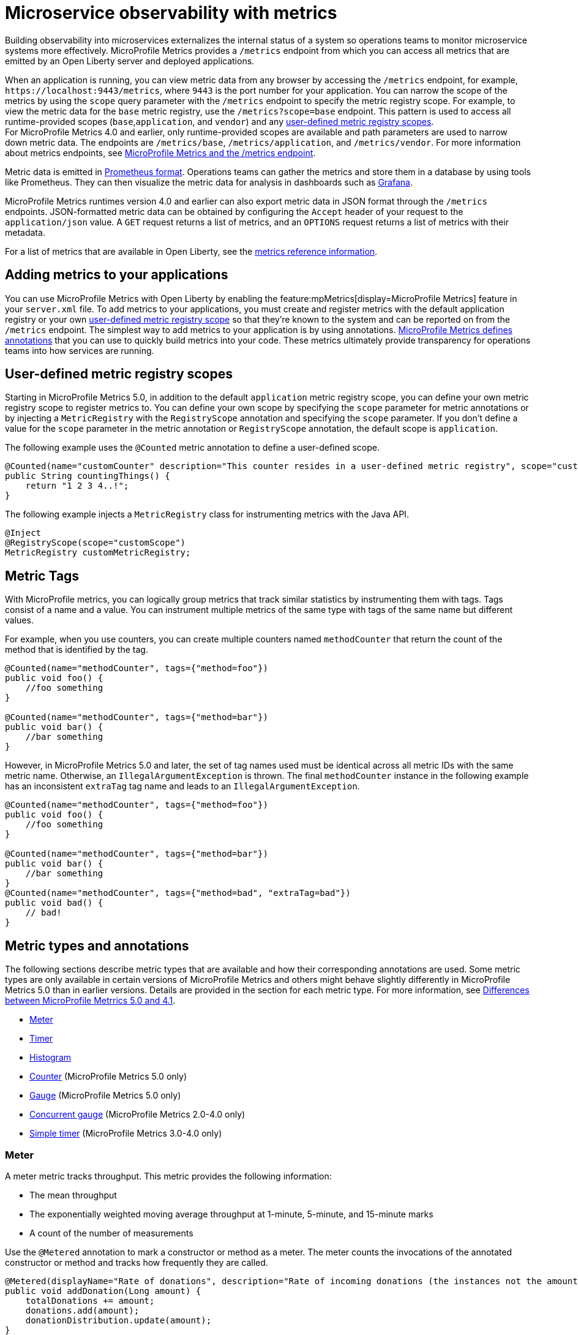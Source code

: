 // Copyright (c) 2019, 2023 IBM Corporation and others.
// Licensed under Creative Commons Attribution-NoDerivatives
// 4.0 International (CC BY-ND 4.0)
//   https://creativecommons.org/licenses/by-nd/4.0/
//
// Contributors:
//     IBM Corporation
//
:page-description: By implementing metrics, developers can build observability into microservices and externalize the internal status of a system to enable operations teams to monitor microservice systems more effectively.
:seo-title: Microservice observability with metrics - OpenLiberty.io
:seo-description: By implementing metrics, developers can build observability into microservices and externalize the internal status of a system to enable operations teams to monitor microservice systems more effectively.
:page-layout: general-reference
:page-type: general
= Microservice observability with metrics

Building observability into microservices externalizes the internal status of a system so operations teams to monitor microservice systems more effectively.
MicroProfile Metrics provides a `/metrics` endpoint from which you can access all metrics that are emitted by an Open Liberty server and deployed applications.

When an application is running, you can view metric data from any browser by accessing the `/metrics` endpoint, for example, `\https://localhost:9443/metrics`, where `9443` is the port number for your application.
You can narrow the scope of the metrics by using the `scope` query parameter with the `/metrics` endpoint to specify the metric registry scope. For example, to view the metric data for the `base` metric registry, use the `/metrics?scope=base` endpoint. This pattern is used to access all runtime-provided scopes  (`base`,`application`, and `vendor`) and any <<customscope, user-defined metric registry scopes>>. +
For MicroProfile Metrics 4.0 and earlier, only runtime-provided scopes are available and path parameters are used to narrow down metric data. The endpoints are `/metrics/base`, `/metrics/application`, and `/metrics/vendor`.
For more information about metrics endpoints, see xref:introduction-monitoring-metrics.adoc#endpoint[MicroProfile Metrics and the /metrics endpoint].


Metric data is emitted in https://prometheus.io/docs/instrumenting/exposition_formats/[Prometheus format].
Operations teams can gather the metrics and store them in a database by using tools like Prometheus.
They can then visualize the metric data for analysis in dashboards such as https://grafana.com/[Grafana].

MicroProfile Metrics runtimes version 4.0 and earlier can also export metric data in JSON format through the `/metrics` endpoints. JSON-formatted metric data can be obtained by configuring the `Accept` header of your request to the `application/json` value.
A `GET` request returns a list of metrics, and an `OPTIONS` request returns a list of metrics with their metadata.

For a list of metrics that are available in Open Liberty, see the xref:metrics-list.adoc[metrics reference information].


== Adding metrics to your applications

You can use MicroProfile Metrics with Open Liberty by enabling the feature:mpMetrics[display=MicroProfile Metrics] feature in your `server.xml` file.
To add metrics to your applications, you must create and register metrics with the default application registry or your own <<customscope,  user-defined metric registry scope>> so that they're known to the system and can be reported on from the `/metrics` endpoint.
The simplest way to add metrics to your application is by using annotations.
link:/docs/ref/microprofile/6.0/#package=org/eclipse/microprofile/metrics/annotation/package-frame.html&class=org/eclipse/microprofile/metrics/annotation/package-summary.html[MicroProfile Metrics defines annotations] that you can use to quickly build metrics into your code.
These metrics ultimately provide transparency for operations teams into how services are running.

[#customscope]
== User-defined metric registry scopes

Starting in MicroProfile Metrics 5.0, in addition to the default `application` metric registry scope, you can define your own metric registry scope to register metrics to. You can define your own scope by specifying the `scope` parameter for metric annotations or by injecting a `MetricRegistry` with the `RegistryScope` annotation and specifying the `scope` parameter. If you don't define a value for the `scope` parameter in the metric annotation or `RegistryScope` annotation, the default scope is `application`.

The following example uses the `@Counted` metric annotation to define a user-defined scope.
----
@Counted(name="customCounter" description="This counter resides in a user-defined metric registry", scope="customScope")
public String countingThings() {
    return "1 2 3 4..!";
}
----


The following example injects a `MetricRegistry` class for instrumenting metrics with the Java API.
[source,java]
----
@Inject
@RegistryScope(scope="customScope")
MetricRegistry customMetricRegistry;
----

== Metric Tags

With MicroProfile metrics, you can logically group metrics that track similar statistics by instrumenting them with tags. Tags consist of a name and a value. You can instrument multiple metrics of the same type with tags of the same name but different values. 

For example, when you use counters, you can create multiple counters named `methodCounter` that return the count of the method that is identified by the tag.

[source,java]
----

@Counted(name="methodCounter", tags={"method=foo"})
public void foo() {
    //foo something
}

@Counted(name="methodCounter", tags={"method=bar"})
public void bar() {
    //bar something
}
----

However, in MicroProfile Metrics 5.0 and later, the set of tag names used must be identical across all metric IDs with the same metric name. Otherwise, an `IllegalArgumentException` is thrown.
The final `methodCounter` instance in the following example has an inconsistent `extraTag` tag name and leads to an `IllegalArgumentException`.

[source,java]
----
@Counted(name="methodCounter", tags={"method=foo"})
public void foo() {
    //foo something
}

@Counted(name="methodCounter", tags={"method=bar"})
public void bar() {
    //bar something
}
@Counted(name="methodCounter", tags={"method=bad", "extraTag=bad"})
public void bad() {
    // bad!
}
----

== Metric types and annotations
The following sections describe metric types that are available and how their corresponding annotations are used. Some metric types are only available in certain versions of MicroProfile Metrics and others might behave slightly differently in MicroProfile Metrics 5.0 than in earlier versions. Details are provided in the section for each metric type. For more information, see xref:mp50-60.adoc#metrics[Differences between MicroProfile Metrrics 5.0 and 4.1].

* <<meter,Meter>>
* <<timer,Timer>>
* <<histogram,Histogram>>
* <<counter,Counter>> (MicroProfile Metrics 5.0 only)
* <<gauge,Gauge>> (MicroProfile Metrics 5.0 only)
* <<concurrentgauge,Concurrent gauge>> (MicroProfile Metrics 2.0-4.0 only)
* <<simpletimer,Simple timer>> (MicroProfile Metrics 3.0-4.0 only)


[#meter]
=== Meter 
A meter metric tracks throughput.
This metric provides the following information:

* The mean throughput
* The exponentially weighted moving average throughput at 1-minute, 5-minute, and 15-minute marks
* A count of the number of measurements

Use the `@Metered` annotation to mark a constructor or method as a meter.
The meter counts the invocations of the annotated constructor or method and tracks how frequently they are called.

[source,java]
----
@Metered(displayName="Rate of donations", description="Rate of incoming donations (the instances not the amount)")
public void addDonation(Long amount) {
    totalDonations += amount;
    donations.add(amount);
    donationDistribution.update(amount);
}
----

[#timer]
=== Timer 
A timer metric aggregates timing durations in nanoseconds and provides duration statistics.

Use the `@Timed` annotation to mark a constructor or method as a timer.
The timer tracks how frequently the annotated object is started and how long the invocations take to complete, as shown in the following examples.

//  MicroProfile Metrics 5.0::

[source,java]
----
@POST
@Path("/creditcard")
@Timed(
    name="donateAmountViaCreditCard.timer",
    description = "Donations that were made using a credit card")
public String donateAmountViaCreditCard(@FormParam("amount") Long amount, @FormParam("card") String card) {

    if (processCard(card, amount))
        return "Thanks for donating!";

    return "Sorry, please try again.";
}
----

Starting in MicroProfile Metrics 5.0, you can adjust the the percentile precision of the `Timer` metrics by using the `mp.metrics.smallrye.timer.precision` MicroProfile Config property. The property accepts a value from 1 to 5 and is defaulted to 3 if no value is specified. A greater value results in more exact percentile calculations, but at a greater memory cost. For more information, see xref:microprofile-config-properties.adoc#metrics[MicroProfile Config properties: MicroProfile Metrics].

////

dont need a separate example just to show the displayName filed in earlier versions

MicroProfile Metrics 1.0-4.0::
[source,java]
----
@POST
@Path("/creditcard")
@Timed(
    name="donateAmountViaCreditCard.timer",
    displayName="Donations Via Credit Cards",
    description = "Donations that were made using a credit card")
public String donateAmountViaCreditCard(@FormParam("amount") Long amount, @FormParam("card") String card) {

    if (processCard(card, amount))
        return "Thanks for donating!";

    return "Sorry, please try again.";
}
----
////

[#histogram]
=== Histogram 
A histogram is a metric that calculates the distribution of a value. It provides the following information:

- Maximum, median and mean values
- The value at the 50th, 75th, 95th, 98th, 99th, 99.9th percentile
- A count of the number of values
- Standard deviation for the value (MicroProfile Metrics 1.0-4.0 only)

Note: When you view the Prometheus-formatted metric data for a histogram, the mean value is not included.

The histogram metric does not have an annotation. To record a value in the histogram, you must call the `histogram.update(long value)` method with the value that you want to record. The current state, or snapshot, of the histogram can be retrieved by using the `getSnapshot()` method. Histograms in MicroProfile Metrics support only integer or long values.

// MicroProfile Metrics 5.0 histogram example::

The following example illustrates a histogram that is used to store the value of donations. This example provides the administrator with an idea of the distribution of donation amounts:

[source,java]
----
Metadata donationDistributionMetadata = Metadata.builder()
              .withName("donationDistribution")                             // name
              .withDescription("The distribution of the donation amounts")  // description
              .withUnit("Dollars")                                          // units
              .build();
Histogram donationDistribution = registry.histogram(donationDistributionMetadata);
public void addDonation(Long amount) {
    totalDonations += amount;
    donations.add(amount);
    donationDistribution.update(amount);
}
----

For this example, the following response is generated from the REST endpoints in Prometheus format:

----
# HELP donationDistribution_Dollars The distribution of the donation amounts
# TYPE donationDistribution_Dollars summary
donationDistribution_Dollars{mp_scope="application",tier="integration",quantile="0.5",} 431.248046875
donationDistribution_Dollars{mp_scope="application",tier="integration",quantile="0.75",} 695.498046875
donationDistribution_Dollars{mp_scope="application",tier="integration",quantile="0.95",} 914.498046875
donationDistribution_Dollars{mp_scope="application",tier="integration",quantile="0.98",} 977.498046875
donationDistribution_Dollars{mp_scope="application",tier="integration",quantile="0.99",} 991.498046875
donationDistribution_Dollars{mp_scope="application",tier="integration",quantile="0.999",} 1000.498046875
donationDistribution_Dollars_count{mp_scope="application",tier="integration",} 203.0
donationDistribution_Dollars_sum{mp_scope="application",tier="integration",} 91850.0
# HELP donationDistribution_Dollars_max The distribution of the donation amounts
# TYPE donationDistribution_Dollars_max gauge
donationDistribution_Dollars_max{mp_scope="application",tier="integration",} 1000.0
----

////
MicroProfile Metrics 4.0 and earlier histogram example::

The following example illustrates a histogram that is used to store the value of donations. This example provides the administrator with an idea of the distribution of donation amounts:

[source,java]
----
Metadata donationDistributionMetadata = Metadata.builder()
              .withName("donationDistribution")                             // name
              .withDisplayName("Donation Distribution")                     // display name
              .withDescription("The distribution of the donation amounts")  // description
              .withType(MetricType.HISTOGRAM)                               // type
              .withUnit("Dollars")                                          // units
              .build();
Histogram donationDistribution = registry.histogram(donationDistributionMetadata);
public void addDonation(Long amount) {
    totalDonations += amount;
    donations.add(amount);
    donationDistribution.update(amount);
}
----
////

In MicroProfile 4.0 and earlier, the following JSON response is also available from the REST endpoints:

[source,json]
----

{
  "com.example.samples.donationapp.DonationManager.donationDistribution": {
      "count": 203,
      "max": 102,
      "mean": 19.300015535407777,
      "min": 3,
      "p50": 5.0,
      "p75": 24.0,
      "p95": 83.0,
      "p98": 93.0,
      "p99": 101.0,
      "p999": 102.0,
      "stddev": 26.35464238355834
  }
}
----

Starting in MicroProfile Metrics 5.0, you can adjust the the percentile precision of the `Histogram` metrics by using the `mp.metrics.smallrye.histogram.precision` MicroProfile Config property. The property accepts a value from 1 to 5 and is defaulted to 3 if no value is specified. A greater value results in more exact percentile calculations, but at a greater memory cost. For more information, see xref:microprofile-config-properties.adoc#metrics[MicroProfile Config properties: MicroProfile Metrics].

[#counter]
=== Counter (available starting with MicroProfile Metrics 5.0)
A counter metric keeps an incremental count.
The initial value of the counter is set to zero, and the metric increments each time that an annotated element is started.

Use the `@Counted` annotation to mark a method, constructor, or type as a counter.
The counter increments monotonically, counting total invocations of the annotated method:

[source,java]
----
@GET
@Path("/no")
@Counted(name="no", description="Number of people that declined to donate.")
public String noDonation() {
    return "Maybe next time!";
}
----

[#gauge]
=== Gauge (available starting with MicroProfile Metrics 5.0)
You implement a gauge metric so that the gauge can be sampled to obtain a particular value.
For example, you might use a gauge to measure CPU temperature or disk usage.

Use the `@Gauge` annotation to mark a method as a gauge:

[source,java]
----
@Gauge(
    name="donations",
    description="Total amount of money raised for charity!",
    unit = "dollars",
    absolute=true)
public Long getTotalDonations(){
    return totalDonations;
}
----

[#concurrentgaugeOld]
=== Concurrent gauge (available only in MicroProfile Metrics 2.0-4.0)
A concurrent gauge metric counts the concurrent invocations of an annotated element.
This metric also tracks the high and low watermarks of each invocation.

Use the `@ConcurrentGauge` annotation to mark a method as a concurrent gauge.
The concurrent gauge increments when the annotated method is called and decrements when the annotated method returns, counting current invocations of the annotated method:

[source,java]
----
@GET
@Path("/livestream");
@ConcurrentGauge(name = "liveStreamViewers", displayName="Donation live stream viewers", description="Number of active viewers for the donation live stream")
public void donationLiveStream() {
    launchLiveStreamConnection();
}
----



[#simpletimer]
=== Simple timer (available only in MicroProfile Metrics 2.3-4.0)
A simple timer metric tracks the elapsed timing duration and invocation counts.
This type of metric is available link:/blog/2020/04/09/microprofile-3-3-open-liberty-20004.html#mra[beginning in MicroProfile Metrics 2.3].
The simple timer is a lightweight alternative to the performance-heavy timer metric.
Beginning in MicroProfile Metrics 3.0, the simple timer metric also tracks the largest and smallest recorded duration of the previous complete minute.
A complete minute is defined as `00:00:00.000` seconds to `00:00:59.999` seconds.

Use the `@SimplyTimed` annotation to mark a method, constructor, or type as a simple timer.
The simple timer tracks how frequently the annotated object is started and how long the invocations take to complete:

[source,java]
----
@GET
@Path("/weather");
@SimplyTimed(name = "weatherSimplyTimed", displayName="Weather data", description="Provides weather data in JSON")
public JSON getWeatherData() {
    retrieveWeatherData();
}
----


== See also
* Guide: link:/guides/microprofile-metrics.html[Providing metrics from a microservice]
* xref:introduction-monitoring-metrics.adoc[Monitoring with metrics]
* xref:metrics-list.adoc[Metrics reference information]


